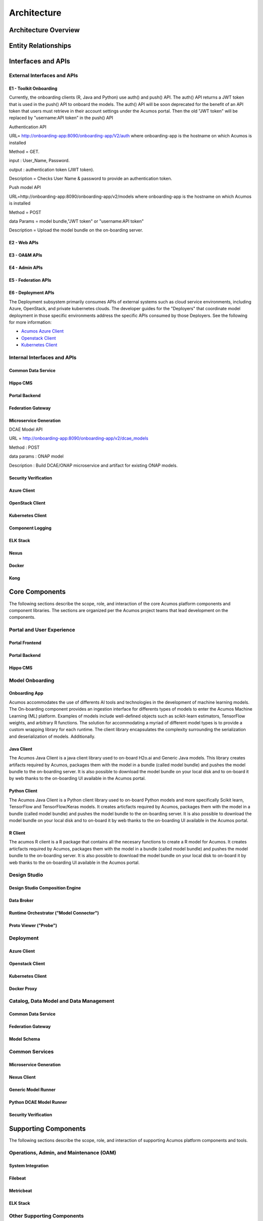 .. ===============LICENSE_START=======================================================
.. Acumos CC-BY-4.0
.. ===================================================================================
.. Copyright (C) 2017-2018 AT&T Intellectual Property & Tech Mahindra. All rights reserved.
.. ===================================================================================
.. This Acumos documentation file is distributed by AT&T and Tech Mahindra
.. under the Creative Commons Attribution 4.0 International License (the "License");
.. you may not use this file except in compliance with the License.
.. You may obtain a copy of the License at
..
.. http://creativecommons.org/licenses/by/4.0
..
.. This file is distributed on an "AS IS" BASIS,
.. WITHOUT WARRANTIES OR CONDITIONS OF ANY KIND, either express or implied.
.. See the License for the specific language governing permissions and
.. limitations under the License.
.. ===============LICENSE_END=========================================================

============
Architecture
============
.. topics to include:
.. diagram from wiki for an abstracted high level diagram for non-technical consumers
.. at least one entity-relationship diagram (classical architecture view)
.. reference points in the architecture and related APIs, at a high level
.. high-level description of each core component of the platform, and supporting
.. components: what they are, scope, role, how they interact/communicate, 
..   links to component guides
..     -- images/component-architecture-2017.png is outdated
.. images from wiki are in the images folder

Architecture Overview
=====================

.. image::  images/component-architecture-2017.png

Entity Relationships
====================

.. image:: images/acumos-architecture-detail.png

Interfaces and APIs
===================

External Interfaces and APIs
----------------------------

E1 - Toolkit Onboarding
.......................

Currently, the onboarding clients (R, Java and Python) use auth() and push() API. The auth() API
returns a JWT token that is used in the push() API to onboard the models. The auth() API will be
soon deprecated for the benefit of an API token that users must retrieve in their account settings 
under the Acumos portal. Then the old "JWT token" will be replaced by "username:API token" in the
push() API

Authentication API

URL= http://onboarding-app:8090/onboarding-app/V2/auth
where onboarding-app is the hostname on which Acumos is installed

Method = GET.

input : User_Name, Password.

output : authentication token (JWT token).

Description = Checks User Name & password to provide an authentication token.


Push model API

URL=http://onboarding-app:8090/onboarding-app/v2/models
where onboarding-app is the hostname on which Acumos is installed

Method = POST

data Params = model bundle,"JWT token" or "username:API token" 

Description = Upload the model bundle on the on-boarding server.


E2 - Web APIs
.............

E3 - OA&M APIs
..............

E4 - Admin APIs
...............

E5 - Federation APIs
....................

E6 - Deployment APIs
....................

The Deployment subsystem primarily consumes APIs of external systems such as
cloud service environments, including Azure, OpenStack, and private kubernetes
clouds. The developer guides for the "Deployers" that coordinate model
deployment in those specific environments address the specific APIs consumed by
those Deployers. See the following for more information:

* `Acumos Azure Client <https://docs.acumos.org/en/latest/submodules/acumos-azure-client/docs/developer-guide.html>`_
* `Openstack Client <https://docs.acumos.org/en/latest/submodules/openstack-client/docs/developer-guide.html>`_
* `Kubernetes Client <https://docs.acumos.org/en/latest/submodules/kubernetes-client/docs/deploy-in-private-k8s.html>`_

Internal Interfaces and APIs
----------------------------

Common Data Service
...................

Hippo CMS
.........

Portal Backend
..............

Federation Gateway
..................

Microservice Generation
.......................

DCAE Model API

URL = http://onboarding-app:8090/onboarding-app/v2/dcae_models

Method : POST

data params : ONAP model

Description : Build DCAE/ONAP microservice and artifact for existing ONAP models.


Security Verification
.....................

Azure Client
............

OpenStack Client
................

Kubernetes Client
.................

Component Logging
.................

ELK Stack
.........

Nexus
.....

Docker
......

Kong
....

Core Components
===============
.. high level description of the components and link to more info

The following sections describe the scope, role, and interaction of the core
Acumos platform components and component libraries. The sections are organized
per the Acumos project teams that lead development on the components.

Portal and User Experience
--------------------------

Portal Frontend
...............

Portal Backend
..............

Hippo CMS
.........

Model Onboarding
----------------

Onboarding App
..............

Acumos accommodates the use of differents AI tools and technologies in the development of machine learning models. The On-boarding component provides an ingestion interface for differents types of models to enter the Acumos Machine Learning (ML) platform. Examples of models include well-defined objects such as scikit-learn estimators, TensorFlow weights, and arbitrary R functions. The solution for accommodating a myriad of different model types is to provide a custom wrapping library for each runtime. The client library encapsulates the complexity surrounding the serialization and deserialization of models. Additionally.

Java Client
...........

The Acumos Java Client is a java client library used to on-board H2o.ai and Generic Java models. This library creates artifacts required by Acumos, packages them with the model in a bundle (called model bundle) and pushes the model bundle to the on-boarding server. It is also possible to download the model bundle on your local disk and to on-board it by web thanks to the on-boarding UI available in the Acumos portal.

Python Client
.............

The Acumos Java Client is a Python client library used to on-board Python models and more specifically Scikit learn, TensorFlow and TensorFlow/Keras models. It creates articfacts required by Acumos,  packages them with the model in a bundle (called model bundle) and pushes the model bundle to the on-boarding server. It is also possible to download the model bundle on your local disk and to on-board it by web thanks to the on-boarding UI available in the Acumos portal.

R Client
........

The acumos R client is a R package that contains all the necesary functions to create a R model for Acumos. It creates articfacts required by Acumos, packages them with the model in a bundle (called model bundle) and pushes the model bundle to the on-boarding server. It is also possible to download the model bundle on your local disk to on-board it by web thanks to the on-boarding UI available in the Acumos portal.

Design Studio
-------------

Design Studio Composition Engine
................................

Data Broker
...........

Runtime Orchestrator ("Model Connector")
........................................

Proto Viewer ("Probe")
......................

Deployment
----------

Azure Client
............

Openstack Client
................

Kubernetes Client
.................

Docker Proxy
............

Catalog, Data Model and Data Management
---------------------------------------

Common Data Service
...................

Federation Gateway
..................

Model Schema
............

Common Services
---------------

Microservice Generation
.......................

Nexus Client
............

Generic Model Runner
....................

Python DCAE Model Runner
........................

Security Verification
.....................

Supporting Components
=====================
.. high level description of the components and link to more info

The following sections describe the scope, role, and interaction of supporting
Acumos platform components and tools.

Operations, Admin, and Maintenance (OAM)
----------------------------------------

System Integration
..................

Filebeat
........

Metricbeat
..........

ELK Stack
.........

Other Supporting Components
---------------------------

MariaDB
.......

Nexus
.....

Kong
....

Docker-CE
.........

Kubernetes
..........
